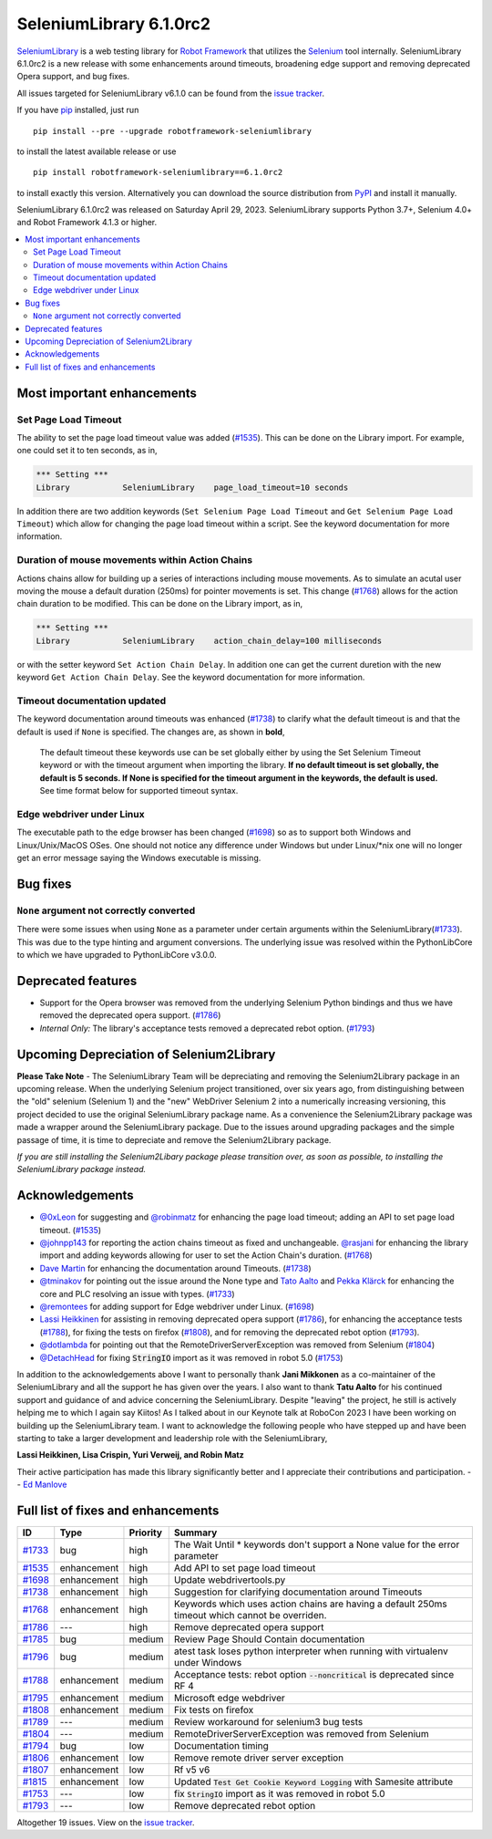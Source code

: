 ========================
SeleniumLibrary 6.1.0rc2
========================


.. default-role:: code


SeleniumLibrary_ is a web testing library for `Robot Framework`_ that utilizes
the Selenium_ tool internally. SeleniumLibrary 6.1.0rc2 is a new release with
some enhancements around timeouts, broadening edge support and removing
deprecated Opera support, and bug fixes.

All issues targeted for SeleniumLibrary v6.1.0 can be found
from the `issue tracker`_.

If you have pip_ installed, just run

::

   pip install --pre --upgrade robotframework-seleniumlibrary

to install the latest available release or use

::

   pip install robotframework-seleniumlibrary==6.1.0rc2

to install exactly this version. Alternatively you can download the source
distribution from PyPI_ and install it manually.

SeleniumLibrary 6.1.0rc2 was released on Saturday April 29, 2023. SeleniumLibrary supports
Python 3.7+, Selenium 4.0+ and Robot Framework 4.1.3 or higher.

.. _Robot Framework: http://robotframework.org
.. _SeleniumLibrary: https://github.com/robotframework/SeleniumLibrary
.. _Selenium: http://seleniumhq.org
.. _pip: http://pip-installer.org
.. _PyPI: https://pypi.python.org/pypi/robotframework-seleniumlibrary
.. _issue tracker: https://github.com/robotframework/SeleniumLibrary/issues?q=milestone%3Av6.1.0


.. contents::
   :depth: 2
   :local:

Most important enhancements
===========================

Set Page Load Timeout
---------------------
The ability to set the page load timeout value was added (`#1535`_). This can be done on the Library import.
For example, one could set it to ten seconds, as in,

.. sourcecode:: robotframework

   *** Setting ***
   Library           SeleniumLibrary    page_load_timeout=10 seconds

In addition there are two addition keywords (``Set Selenium Page Load Timeout`` and ``Get Selenium Page Load Timeout``)
which allow for changing the page load timeout within a script. See the keyword documentation for more information.

Duration of mouse movements within Action Chains
------------------------------------------------
Actions chains allow for building up a series of interactions including mouse movements. As to simulate an acutal
user moving the mouse a default duration (250ms) for pointer movements is set. This change (`#1768`_) allows for
the action chain duration to be modified. This can be done on the Library import, as in,

.. sourcecode:: robotframework

   *** Setting ***
   Library           SeleniumLibrary    action_chain_delay=100 milliseconds

or with the setter keyword ``Set Action Chain Delay``. In addition one can get the current duretion with the
new keyword ``Get Action Chain Delay``. See the keyword documentation for more information.

Timeout documentation updated
-----------------------------
The keyword documentation around timeouts was enhanced (`#1738`_) to clarify what the default timeout is
and that the default is used if ``None`` is specified. The changes are, as shown in **bold**,

    The default timeout these keywords use can be set globally either by using the Set Selenium Timeout
    keyword or with the timeout argument when importing the library. **If no default timeout is set
    globally, the default is 5 seconds. If None is specified for the timeout argument in the keywords,
    the default is used.** See time format below for supported timeout syntax.

Edge webdriver under Linux
--------------------------
The executable path to the edge browser has been changed (`#1698`_) so as to support both Windows and
Linux/Unix/MacOS OSes. One should not notice any difference under Windows but under Linux/*nix one will
no longer get an error message saying the Windows executable is missing.

Bug fixes
=========

``None`` argument not correctly converted
-----------------------------------------
There were some issues when using ``None`` as a parameter under certain arguments within the
SeleniumLibrary(`#1733`_). This was due to the type hinting and argument conversions. The underlying
issue was resolved within the PythonLibCore to which we have upgraded to PythonLibCore v3.0.0.

Deprecated features
===================

- Support for the Opera browser was removed from the underlying Selenium Python
  bindings and thus we have removed the deprecated opera support. (`#1786`_)
- *Internal Only:* The library's acceptance tests removed a deprecated rebot
  option. (`#1793`_)

Upcoming Depreciation of Selenium2Library
=========================================

**Please Take Note** - The SeleniumLibrary Team will be depreciating and removing the Selenium2Library
package in an upcoming release. When the underlying Selenium project transitioned, over six years ago,
from distinguishing between the "old" selenium (Selenium 1) and the "new" WebDriver Selenium 2 into
a numerically increasing versioning, this project decided to use the original SeleniumLibrary package
name. As a convenience the Selenium2Library package was made a wrapper around the SeleniumLibrary
package. Due to the issues around upgrading packages and the simple passage of time, it is time to 
depreciate and remove the Selenium2Library package.

*If you are still installing the Selenium2Libary package please transition over, as soon as possible,
to installing the SeleniumLibrary package instead.*

Acknowledgements
================

- `@0xLeon <https://github.com/0xLeon>`_ for suggesting and
  `@robinmatz <https://github.com/robinmatz>`_ for enhancing the page
  load timeout; adding an API to set page load timeout. (`#1535`_)
- `@johnpp143 <https://github.com/johnpp143>`_ for reporting the action chains timeout
  as fixed and unchangeable. `@rasjani <https://github.com/rasjani>`_ for enhancing
  the library import and adding keywords allowing for user to set the Action Chain's
  duration. (`#1768`_)
- `Dave Martin <https://github.com/sparkymartin>`_ for enhancing the documentation
  around Timeouts. (`#1738`_)
- `@tminakov <https://github.com/tminakov>`_ for pointing out the issue around the
  None type and `Tato Aalto <https://github.com/aaltat>`_  and `Pekka Klärck <https://github.com/pekkaklarck>`_
  for enhancing the core and PLC resolving an issue with types. (`#1733`_)
- `@remontees <https://github.com/remontees>`_ for adding support for Edge webdriver under Linux. (`#1698`_)
- `Lassi Heikkinen <https://github.com/Brownies>`_ for assisting in removing deprecated
  opera support (`#1786`_), for enhancing the acceptance tests (`#1788`_), for
  fixing the tests on firefox (`#1808`_), and for removing the deprecated rebot option (`#1793`_).
- `@dotlambda <https://github.com/dotlambda>`_ for pointing out that the
  RemoteDriverServerException was removed from Selenium (`#1804`_)
- `@DetachHead <https://github.com/DetachHead>`_ for fixing `StringIO` import as it was
  removed in robot 5.0 (`#1753`_)

In addition to the acknowledgements above I want to personally thank **Jani Mikkonen** as a co-maintainer of
the SeleniumLibrary and all the support he has given over the years. I also want to thank **Tatu Aalto** for
his continued support and guidance of and advice concerning the SeleniumLibrary. Despite "leaving" the
project, he still is actively helping me to which I again say Kiitos! As I talked about in our Keynote
talk at RoboCon 2023 I have been working on building up the SeleniumLibrary team. I want to acknowledge
the following people who have stepped up and have been starting to take a larger development and
leadership role with the SeleniumLibrary,

**Lassi Heikkinen, Lisa Crispin, Yuri Verweij, and Robin Matz**

Their active participation has made this library significantly better and I appreciate their contributions
and participation.  -- `Ed Manlove <https://github.com/emanlove>`_

Full list of fixes and enhancements
===================================

.. list-table::
    :header-rows: 1

    * - ID
      - Type
      - Priority
      - Summary
    * - `#1733`_
      - bug
      - high
      - The Wait Until * keywords don't support a None value for the error parameter
    * - `#1535`_
      - enhancement
      - high
      - Add API to set page load timeout
    * - `#1698`_
      - enhancement
      - high
      - Update webdrivertools.py
    * - `#1738`_
      - enhancement
      - high
      - Suggestion for clarifying documentation around Timeouts
    * - `#1768`_
      - enhancement
      - high
      - Keywords which uses action chains are having a default 250ms timeout which cannot be overriden.
    * - `#1786`_
      - ---
      - high
      - Remove deprecated opera support
    * - `#1785`_
      - bug
      - medium
      - Review Page Should Contain documentation
    * - `#1796`_
      - bug
      - medium
      - atest task loses python interpreter when running with virtualenv under Windows
    * - `#1788`_
      - enhancement
      - medium
      - Acceptance tests: rebot option `--noncritical` is deprecated since RF 4
    * - `#1795`_
      - enhancement
      - medium
      - Microsoft edge webdriver
    * - `#1808`_
      - enhancement
      - medium
      - Fix tests on firefox
    * - `#1789`_
      - ---
      - medium
      - Review workaround for selenium3 bug tests
    * - `#1804`_
      - ---
      - medium
      - RemoteDriverServerException was removed from Selenium
    * - `#1794`_
      - bug
      - low
      - Documentation timing
    * - `#1806`_
      - enhancement
      - low
      - Remove remote driver server exception
    * - `#1807`_
      - enhancement
      - low
      - Rf v5 v6
    * - `#1815`_
      - enhancement
      - low
      - Updated `Test Get Cookie Keyword Logging` with Samesite attribute
    * - `#1753`_
      - ---
      - low
      - fix `StringIO` import as it was removed in robot 5.0
    * - `#1793`_
      - ---
      - low
      - Remove deprecated rebot option

Altogether 19 issues. View on the `issue tracker <https://github.com/robotframework/SeleniumLibrary/issues?q=milestone%3Av6.1.0>`__.

.. _#1733: https://github.com/robotframework/SeleniumLibrary/issues/1733
.. _#1535: https://github.com/robotframework/SeleniumLibrary/issues/1535
.. _#1698: https://github.com/robotframework/SeleniumLibrary/issues/1698
.. _#1738: https://github.com/robotframework/SeleniumLibrary/issues/1738
.. _#1768: https://github.com/robotframework/SeleniumLibrary/issues/1768
.. _#1786: https://github.com/robotframework/SeleniumLibrary/issues/1786
.. _#1785: https://github.com/robotframework/SeleniumLibrary/issues/1785
.. _#1796: https://github.com/robotframework/SeleniumLibrary/issues/1796
.. _#1788: https://github.com/robotframework/SeleniumLibrary/issues/1788
.. _#1795: https://github.com/robotframework/SeleniumLibrary/issues/1795
.. _#1808: https://github.com/robotframework/SeleniumLibrary/issues/1808
.. _#1789: https://github.com/robotframework/SeleniumLibrary/issues/1789
.. _#1804: https://github.com/robotframework/SeleniumLibrary/issues/1804
.. _#1794: https://github.com/robotframework/SeleniumLibrary/issues/1794
.. _#1806: https://github.com/robotframework/SeleniumLibrary/issues/1806
.. _#1807: https://github.com/robotframework/SeleniumLibrary/issues/1807
.. _#1815: https://github.com/robotframework/SeleniumLibrary/issues/1815
.. _#1753: https://github.com/robotframework/SeleniumLibrary/issues/1753
.. _#1793: https://github.com/robotframework/SeleniumLibrary/issues/1793
